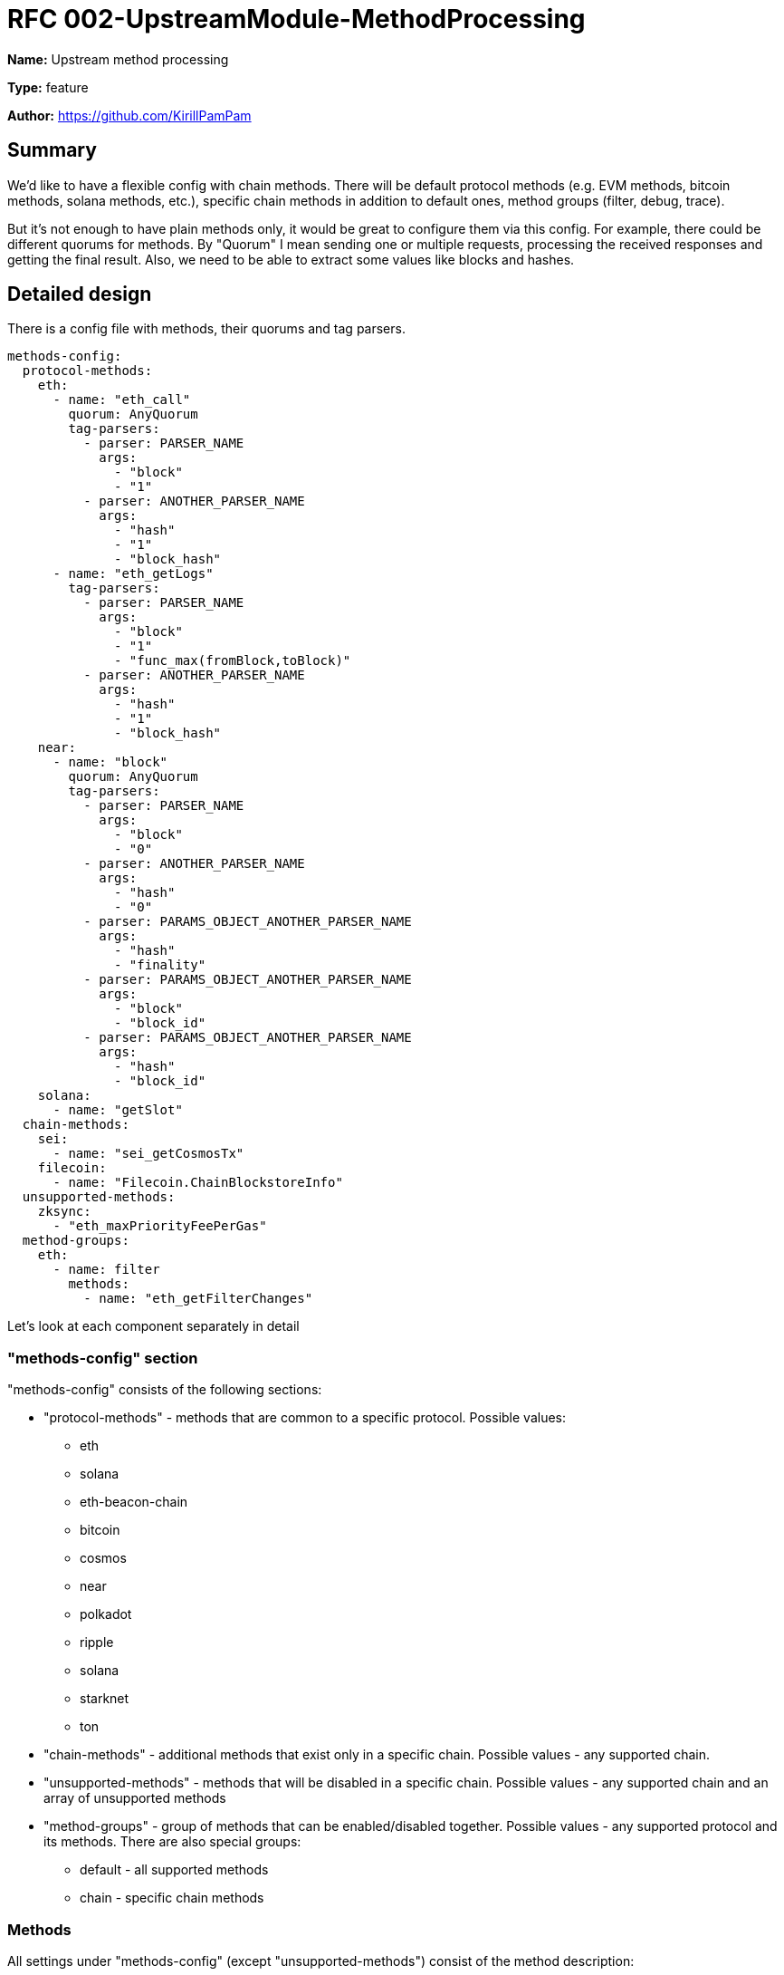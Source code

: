 = RFC 002-UpstreamModule-MethodProcessing
:imagesdir: ../assets/rfc-002

*Name:* Upstream method processing

*Type:* feature

*Author:* https://github.com/KirillPamPam

== Summary

We'd like to have a flexible config with chain methods. There will be default protocol methods (e.g. EVM methods, bitcoin methods, solana methods, etc.), specific chain methods in addition to default ones, method groups (filter, debug, trace).

But it's not enough to have plain methods only, it would be great to configure them via this config. For example, there could be different quorums for methods. By "Quorum" I mean sending one or multiple requests, processing the received responses and getting the final result. Also, we need to be able to extract some values like blocks and hashes.

== Detailed design

There is a config file with methods, their quorums and tag parsers.
[source,yaml]
----
methods-config:
  protocol-methods:
    eth:
      - name: "eth_call"
        quorum: AnyQuorum
        tag-parsers:
          - parser: PARSER_NAME
            args:
              - "block"
              - "1"
          - parser: ANOTHER_PARSER_NAME
            args:
              - "hash"
              - "1"
              - "block_hash"
      - name: "eth_getLogs"
        tag-parsers:
          - parser: PARSER_NAME
            args:
              - "block"
              - "1"
              - "func_max(fromBlock,toBlock)"
          - parser: ANOTHER_PARSER_NAME
            args:
              - "hash"
              - "1"
              - "block_hash"
    near:
      - name: "block"
        quorum: AnyQuorum
        tag-parsers:
          - parser: PARSER_NAME
            args:
              - "block"
              - "0"
          - parser: ANOTHER_PARSER_NAME
            args:
              - "hash"
              - "0"
          - parser: PARAMS_OBJECT_ANOTHER_PARSER_NAME
            args:
              - "hash"
              - "finality"
          - parser: PARAMS_OBJECT_ANOTHER_PARSER_NAME
            args:
              - "block"
              - "block_id"
          - parser: PARAMS_OBJECT_ANOTHER_PARSER_NAME
            args:
              - "hash"
              - "block_id"
    solana:
      - name: "getSlot"
  chain-methods:
    sei:
      - name: "sei_getCosmosTx"
    filecoin:
      - name: "Filecoin.ChainBlockstoreInfo"
  unsupported-methods:
    zksync:
      - "eth_maxPriorityFeePerGas"
  method-groups:
    eth:
      - name: filter
        methods:
          - name: "eth_getFilterChanges"

----

Let's look at each component separately in detail

=== "methods-config" section

"methods-config" consists of the following sections:

* "protocol-methods" - methods that are common to a specific protocol. Possible values:
** eth
** solana
** eth-beacon-chain
** bitcoin
** cosmos
** near
** polkadot
** ripple
** solana
** starknet
** ton
* "chain-methods" - additional methods that exist only in a specific chain. Possible values - any supported chain.
* "unsupported-methods" - methods that will be disabled in a specific chain. Possible values - any supported chain and an array of unsupported methods
* "method-groups" - group of methods that can be enabled/disabled together. Possible values - any supported protocol and its methods. There are also special groups:
** default - all supported methods
** chain - specific chain methods

=== Methods

All settings under "methods-config" (except "unsupported-methods") consist of the method description:

* name - a method name
* quorum - a method quorum if it's necessary to send multiple requests and then process the result based on a few responses
* tag-parsers - parsers that can be used to extract the block number or hash from the method parameters

"unsupported-methods" contains only array of method names, it's unnecessary to describe a method in a full way.

==== Quorums

Possible quorums:

* AlwaysQuorum - is a default one when no extra requests are sent
* BroadcastQuorum - send a request to all providers/nodes and return an error if all providers/nodes responds with an error, otherwise return a normal response (could be used for tx sending)
* MaximumValueQuorum - send a request to multiple providers/nodes, analyze and choose the maximum value among all responses, then return it, otherwise return an error if all providers/nodes responds with an error (could be used for getTxCount methods)

==== Tag-parsers

There can be multiple parsers for a method, because even one method may have different structures, so it's necessary to be able to parse all of them. These parsers are applied in turn, and then return a result once a value has been extracted.

Each tag-parser consist of the following fields:

* parser - a parser name that will be used to extract values
* args - an array of args that will be used in a parser. For each parser these args may differ

===== Parsers

* PARSER_BY_ARG - a json-rpc parser that works with the params array.
** block|hash - a type of possible extracted value
** index - an index of the extracted value in the params array
* PARSER_OBJECT_BY_ARG - a json-rpc parser that works with the params array, but the extracted value can be an object.
** block|hash - a type of possible extracted value
** index - an index of the extracted value in the params array
** path.to.value[0].num - a json path to the extracted value. Use "." for nested objects and [index] for array elements
* PARSER_OBJECT_FUNC_BY_ARG - a json-rpc parser that works with the params array, but the extracted value can be an object with multiple values that can be extracted. To understand which value should be returned, the function is used.
** block|hash - a type of possible extracted value
** index - an index of the extracted value in the params array
** a function with passed json paths to the extracted values. Functions:
*** max(number, number) - choose a number with a maximum value
* PARSER_PARAMS_OBJECT - a json-rpc parser that works with params as an object.
** block|hash - a type of possible extracted value
** path.to.value[0].num - a json path to the extracted value. Use "." for nested objects and [index] for array elements
* REST_PATH_PARAM_PARSER - a rest parser that works with path params
** superior path parameter - a path param before the extracted value
* REST_QUERY_PARAM_PARSER -  a rest parser that works with query params
** query param name - a name of query param with the extracted value

These parsers are general ones. However, specific chain parsers might be implemented since there could be specific logic, and it's impossible to have a common extractor that covers all cases.

The TagParser structure:

image::tag-parsers.png[alt="",width=90%,align="center"]

It has one method *Extract*, which accepts *input* as the first param (it can be anything - a rest method name, a json object, a byte array, etc.) and *args* as the second param. And then in returns *Tag* with *block* or *hash* (it's impossible to return both of them at the same time).

== Unresolved questions

* Should group methods be enabled by default? Or is it necessary to detect them automatically?
* How can the extracted values be used besides in balancing checks?